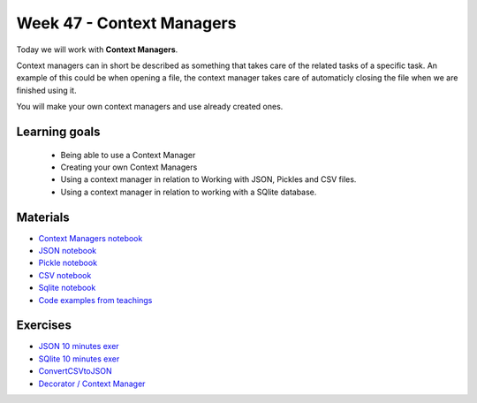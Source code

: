 Week 47 - Context Managers 
==========================

Today we will work with **Context Managers**. 

Context managers can in short be described as something that takes care of the related tasks of a specific task. An example of this could be when opening a file, the context manager takes care of automaticly closing the file when we are finished using it. 

You will make your own context managers and use already created ones. 


Learning goals
--------------

        - Being able to use a Context Manager
        - Creating your own Context Managers
        - Using a context manager in relation to Working with JSON, Pickles and CSV files.
        - Using a context manager in relation to working with a SQlite database.

Materials
---------

* `Context Managers notebook <notebooks/Context-managers.ipynb>`_
* `JSON notebook <notebooks/JSON.ipynb>`_
* `Pickle notebook <notebooks/Pickle-Pythonobjectserialization.ipynb>`_
* `CSV notebook <notebooks/csv.ipynb>`_
* `Sqlite notebook <notebooks/Sqlite.ipynb>`_
* `Code examples from teachings <https://github.com/python-elective-kea/fall2020-code-examples-from-teachings/tree/master/w47>`_

Exercises
---------

* `JSON 10 minutes exer <notebooks/JSON.html#10-minutes-exercise>`_
* `SQlite 10 minutes exer <notebooks/Sqlite.html#10-minutes-exercise>`_
* `ConvertCSVtoJSON <notebooks/ConvertCSVtoJSON.ipynb>`_
* `Decorator / Context Manager <notebooks/Assignment_Decorator_Context_Manager.ipynb>`_ 




.. todo::

   * dataclasses - @dataclass - decorator for fast creation of classes
     * decorator classes. 
       * __call__() method implementation
         * show the add() example:q





..        -----------------------
        Follow these tutorials:
        -----------------------
        * `Python Context Managers <https://stackabuse.com/python-context-managers/>`_
        * `Working With JSON Data in Python <https://realpython.com/python-json/>`_
        * `Reading and Writing CSV Files in Python <https://realpython.com/python-csv/>`_





..
        * `CSV Quiz <https://realpython.com/quizzes/python-csv/>`_

